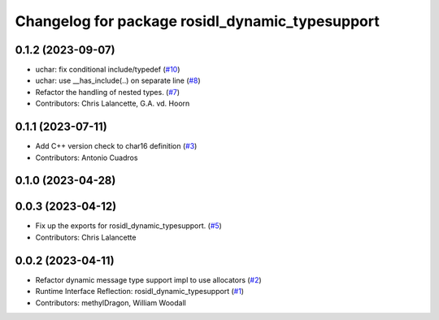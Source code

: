 ^^^^^^^^^^^^^^^^^^^^^^^^^^^^^^^^^^^^^^^^^^^^^^^^
Changelog for package rosidl_dynamic_typesupport
^^^^^^^^^^^^^^^^^^^^^^^^^^^^^^^^^^^^^^^^^^^^^^^^

0.1.2 (2023-09-07)
------------------
* uchar: fix conditional include/typedef (`#10 <https://github.com/ros2/rosidl_dynamic_typesupport/issues/10>`_)
* uchar: use __has_include(..) on separate line (`#8 <https://github.com/ros2/rosidl_dynamic_typesupport/issues/8>`_)
* Refactor the handling of nested types. (`#7 <https://github.com/ros2/rosidl_dynamic_typesupport/issues/7>`_)
* Contributors: Chris Lalancette, G.A. vd. Hoorn

0.1.1 (2023-07-11)
------------------
* Add C++ version check to char16 definition (`#3 <https://github.com/ros2/rosidl_dynamic_typesupport/issues/3>`_)
* Contributors: Antonio Cuadros

0.1.0 (2023-04-28)
------------------

0.0.3 (2023-04-12)
------------------
* Fix up the exports for rosidl_dynamic_typesupport. (`#5 <https://github.com/ros2/rosidl_dynamic_typesupport/issues/5>`_)
* Contributors: Chris Lalancette

0.0.2 (2023-04-11)
------------------
* Refactor dynamic message type support impl to use allocators (`#2 <https://github.com/ros2/rosidl_dynamic_typesupport/issues/2>`__)
* Runtime Interface Reflection: rosidl_dynamic_typesupport (`#1 <https://github.com/ros2/rosidl_dynamic_typesupport/issues/1>`__)
* Contributors: methylDragon, William Woodall
